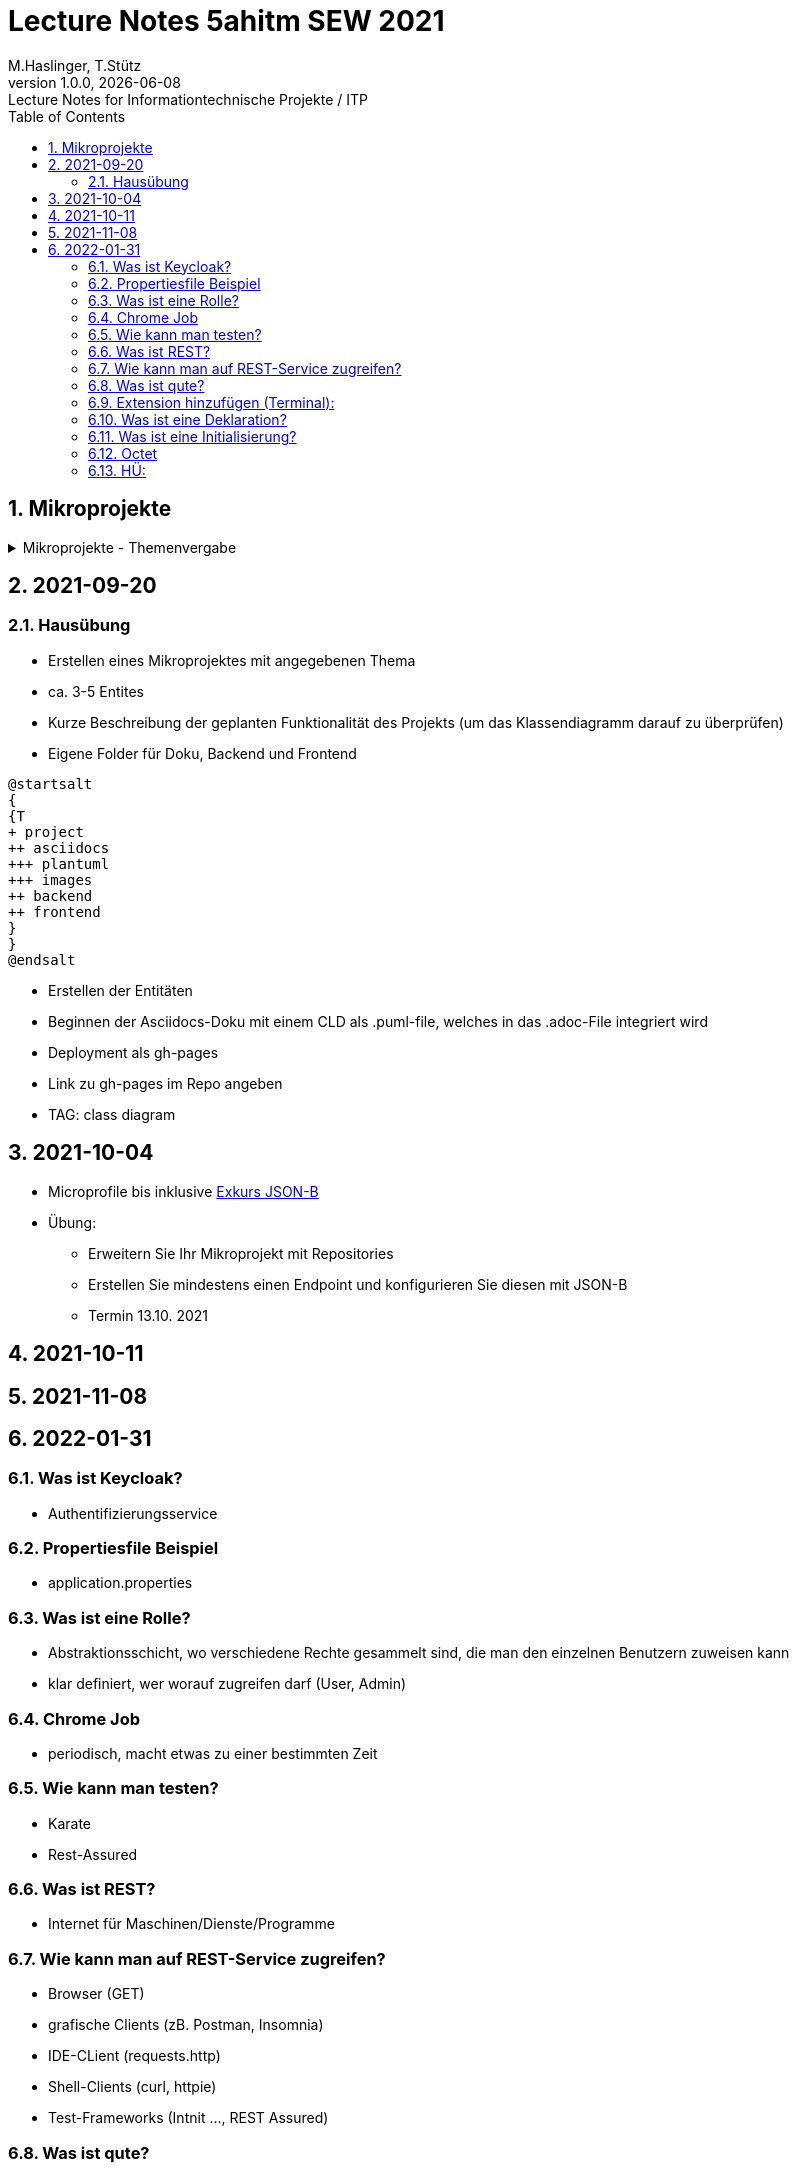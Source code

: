 = Lecture Notes 5ahitm SEW 2021
M.Haslinger, T.Stütz
1.0.0, {docdate}: Lecture Notes for Informationtechnische Projekte / ITP
ifndef::imagesdir[:imagesdir: images]
//:toc-placement!:  // prevents the generation of the doc at this position, so it can be printed afterwards
:sourcedir: ../src/main/java
:icons: font
:sectnums:    // Nummerierung der Überschriften / section numbering
:toc: left

//Need this blank line after ifdef, don't know why...
ifdef::backend-html5[]

// https://fontawesome.com/v4.7.0/icons/
//icon:file-text-o[link=https://raw.githubusercontent.com/htl-leonding-college/asciidoctor-docker-template/master/asciidocs/{docname}.adoc] ‏ ‏ ‎
//icon:github-square[link=https://github.com/htl-leonding-college/asciidoctor-docker-template] ‏ ‏ ‎
//icon:home[link=https://htl-leonding.github.io/]
endif::backend-html5[]

// print the toc here (not at the default position)
//toc::[]

== Mikroprojekte



.Mikroprojekte - Themenvergabe
//[%collapsible%open]
[%collapsible]
====
[cols="1,5,5,2"]
|===
|lfd.Nr. |Name |Thema |-

|{counter:usage}
|Besic Meris
|Friedhofsverwaltung
|

|{counter:usage}
|Dorfinger Jonas
|Produktionsbetrieb (Fließband)
|

|{counter:usage}
|Dumfarth Felix
|Centermanager
|

|{counter:usage}
|Ecker Quirin
|Baustellenkoordinator
|

|{counter:usage}
|Edlinger Philipp
|Baumschule
|

|{counter:usage}
|Feichtinger Sarah
|Kochrezepte
|

|{counter:usage}
|Höfler tobias
|Plattenlabel
|

|{counter:usage}
|Kalinke Silvio
|Facility Management
|

|{counter:usage}
|Klausner Florian
|Zooverwaltung
|

|{counter:usage}
|Knogler Simon
|Event-Manager
|

|{counter:usage}
|Mandel Rosalie
|Reisebüro
|

|{counter:usage}
|Primetzhofer Vanessa
|Skischule
|

|{counter:usage}
|Raffeiner Christine
|Tanzschule
|

|{counter:usage}
|Ratzenböck Jakob
|Fitnessstudio
|

|{counter:usage}
|Scholl Sebastian
|Fakturierung
|

|{counter:usage}
|Starka Lukas
|Kfz-Händler
|icon:uncheck[]

|{counter:usage}
|Steigersdorfer Marah
|Friseurladen
|icon:uncheck[]

|{counter:usage}
|Tang Sandy
|Restaurant
|icon:uncheck[]

|{counter:usage}
|Tran Kelly
|Callcenter
|icon:uncheck[]

|{counter:usage}
|Turner Isabel
|Busreisen (inkl Schulbusse)
|

|{counter:usage}
|Weissengruber Nina
|Autovermietung
|

|{counter:usage}
|Wiesinger Jonas
|Parkplatzverwaltung
|icon:uncheck[]

|===

====


== 2021-09-20

=== Hausübung

* Erstellen eines Mikroprojektes mit angegebenen Thema
* ca. 3-5 Entites
* Kurze Beschreibung der geplanten Funktionalität des Projekts (um das Klassendiagramm darauf zu überprüfen)
* Eigene Folder für Doku, Backend und Frontend

[plantuml,folder]
----
@startsalt
{
{T
+ project
++ asciidocs
+++ plantuml
+++ images
++ backend
++ frontend
}
}
@endsalt
----

* Erstellen der Entitäten
* Beginnen der Asciidocs-Doku mit einem CLD als .puml-file, welches in das .adoc-File integriert wird
* Deployment als gh-pages
* Link zu gh-pages im Repo angeben
* TAG: class diagram


== 2021-10-04

* Microprofile bis inklusive https://htl-leonding-example.github.io/udemy-microservices-goncalves/#_excursus_json_b[Exkurs JSON-B]

* Übung:
** Erweitern Sie Ihr Mikroprojekt mit Repositories
** Erstellen Sie mindestens einen Endpoint und konfigurieren Sie diesen mit JSON-B
** Termin 13.10. 2021

== 2021-10-11


== 2021-11-08

== 2022-01-31
=== Was ist Keycloak?
- Authentifizierungsservice

=== Propertiesfile Beispiel
- application.properties

=== Was ist eine Rolle?
- Abstraktionsschicht, wo verschiedene Rechte gesammelt sind, die man den einzelnen Benutzern zuweisen kann

- klar definiert, wer worauf zugreifen darf (User, Admin)

=== Chrome Job
- periodisch, macht etwas zu einer bestimmten Zeit

=== Wie kann man testen?
- Karate
- Rest-Assured

=== Was ist REST?
- Internet für Maschinen/Dienste/Programme

=== Wie kann man auf REST-Service zugreifen?
- Browser (GET)
- grafische Clients (zB. Postman, Insomnia)
- IDE-CLient (requests.http)
- Shell-Clients (curl, httpie)
- Test-Frameworks (Intnit ..., REST Assured)

=== Was ist qute?
- Quarkus testable engine
- direkt auf Javacode zugreifen
- serverseitig

=== Extension hinzufügen (Terminal):
- quarkus ext add resteasy-qute

=== Was ist eine Deklaration?
- etwas im System bekannt machen
- Allokierung vom Speicherplatz den man brauchen wird

=== Was ist eine Initialisierung?
- erstmalige Zuweisung von einem Wert / Wert das 1.mal zuweisen

=== Octet
- Bytestream


=== HÜ:
Using security with .properties File in Microprojekt einbauen (quarkus.io)

Kapitelweise Zusammenfassung ins README von Microprojekt






////
====
Vereinbarung:

Es werden keine Tests durchgeführt. Leistungsbewertung durch:

* mündliche Gespräche
* schriftliche LZK
* Projekte
* Referate!
====



== 2020-09-28

.ToDo
|===
|Wer |Was |Bis wann? |erledigt?

|Stütz
|Liste der Referatsthemen
|5. Okt. 2020
|icon:uncheck[]

|Stütz
|Referatstermine festlegen
|5. Okt. 2020
|icon:uncheck[]

|Stütz
|RevealJs Repo zur Verfügung stellen
|5. Okt. 2020
|icon:uncheck[]

|===

== 2020-10-13
C.Eisserer

=== Observer-Pattern

Theorie: Separation of concerns, loose coupling.
dependency inversion principle kurz erwähnt.

Anhand einer einfachen Quarkus-Anwendung mit 2 Schnittstellentypen (WebSocket, Rest) und einem Service.

.Aufgabe
Die beiden Schnittstellen über Änderungen des Service informieren, ohne zueinander Abhängigkeiten zu entwickeln


== 2020-10-20

=== GIT-Wiederholung

[source,bash]
----
git restore --source=HEAD <file(s)> #<.>
git restore --source=HEAD~1 <file(s)> #<.>
----

<.> Restore des Files vom letzten Commit
<.> Restore des Files vom vorletzten Commit

== 2020-11-10

=== Wiederholung Git

* Branching
* Stashing

=== Projektbesprechungen

* CAMeleon
* Beeyond
* Leonie chatbot

== 2020-11-16

=== Wiederholung Git

==== Merges

* Fast-forward merges
* 3-way merges

Film bis exclusive "9-Three way merges"

== 2020-11-17

* bis inklusive "11-Merge Conflicts"

* nächstes Mal Deployment mit Jib ins Minikube

== 2020-11-17
C.Eisserer

=== Chain-of-Responsibility-Pattern

Beispiel labs/quarkus-cor

Theorie anhand einer manuellen Implementierung, siehe Package at.ac.htlleonding.chainofresp
Praktische Anwendung anhand von jax-rs ContainerRequestFilter, siehe at.ac.htlleonding.filter

== 2020-12-01

* bis exkl. "12 - Graphical Merge Tool"

* Übung
** Ansehen von https://www.youtube.com/watch?v=jEN3D9EN7ss[Branches Commit Pull Request Merge in IntelliJ IDEA and GitHub: Example with Code, window="_blank"]
** Erstellen und dokumentieren (mit Screenshots) eines three-Way-Merges mit IntelliJ-Unterstützung
** Erstellen und dokumentieren des Erstellungsprozesses und des Ergebnisses von JavaDoc
*** recherchieren Sie die möglichen Tags ZB @Author
*** mit Code-Beispielen enthalten
*** Auf Paket-, Klassen- und Methodenebene
*** Ist es möglich (UML-)Images in einem JavaDoc-Dokument zu integrieren. Wie?
* https://stackoverflow.com/questions/22095487/why-is-package-info-java-useful[Why is package-info.java useful?, window="_blank"]
* Abgabe im Classroom: https://classroom.github.com/a/c51t1nvF


* Tipp von Prof. Aberger
** https://stackoverflow.com/questions/13857638/global-custom-exception-handler-in-resteasy[Global custom exception handler in resteasy]

* Batch-Processing
** Abwicklung von long-running jobs
** https://www.oracle.com/technical-resources/articles/java/batch-processing-ee-7.html[An Overview of Batch Processing in Java EE 7.0, window="_blank"]
** https://github.com/quarkusio/quarkus/issues/1505[Batch-processing ist derzeit in Quarkus noch nicht implementiert]




////


